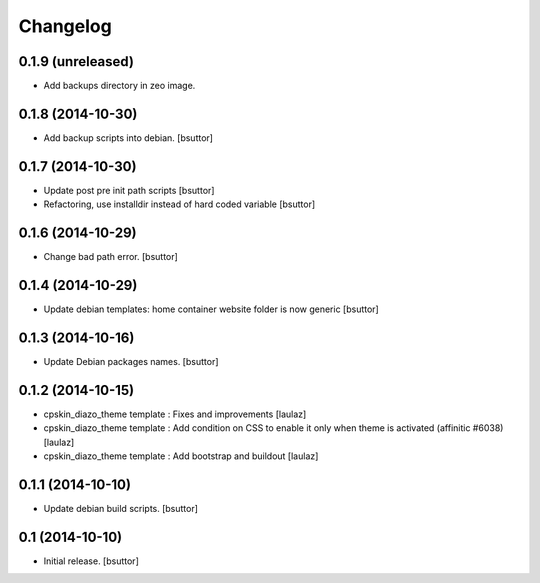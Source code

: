 Changelog
=========

0.1.9 (unreleased)
------------------

- Add backups directory in zeo image.


0.1.8 (2014-10-30)
------------------

- Add backup scripts into debian.
  [bsuttor]


0.1.7 (2014-10-30)
------------------
- Update post pre init path scripts
  [bsuttor]


- Refactoring, use installdir instead of hard coded variable
  [bsuttor]


0.1.6 (2014-10-29)
------------------

- Change bad path error.
  [bsuttor]



0.1.4 (2014-10-29)
------------------

- Update debian templates: home container website folder is now generic
  [bsuttor]



0.1.3 (2014-10-16)
------------------

- Update Debian packages names.
  [bsuttor]


0.1.2 (2014-10-15)
------------------

- cpskin_diazo_theme template : Fixes and improvements
  [laulaz]

- cpskin_diazo_theme template : Add condition on CSS to enable it only when
  theme is activated (affinitic #6038)
  [laulaz]

- cpskin_diazo_theme template : Add bootstrap and buildout
  [laulaz]


0.1.1 (2014-10-10)
------------------

- Update debian build scripts.
  [bsuttor]


0.1 (2014-10-10)
----------------

- Initial release.
  [bsuttor]

